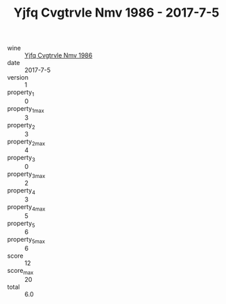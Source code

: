 :PROPERTIES:
:ID:                     7e04359e-4cb0-4af5-ade8-d3c50d31009b
:END:
#+TITLE: Yjfq Cvgtrvle Nmv 1986 - 2017-7-5

- wine :: [[id:f1a59181-627d-4019-817b-1ca16f62760b][Yjfq Cvgtrvle Nmv 1986]]
- date :: 2017-7-5
- version :: 1
- property_1 :: 0
- property_1_max :: 3
- property_2 :: 3
- property_2_max :: 4
- property_3 :: 0
- property_3_max :: 2
- property_4 :: 3
- property_4_max :: 5
- property_5 :: 6
- property_5_max :: 6
- score :: 12
- score_max :: 20
- total :: 6.0


